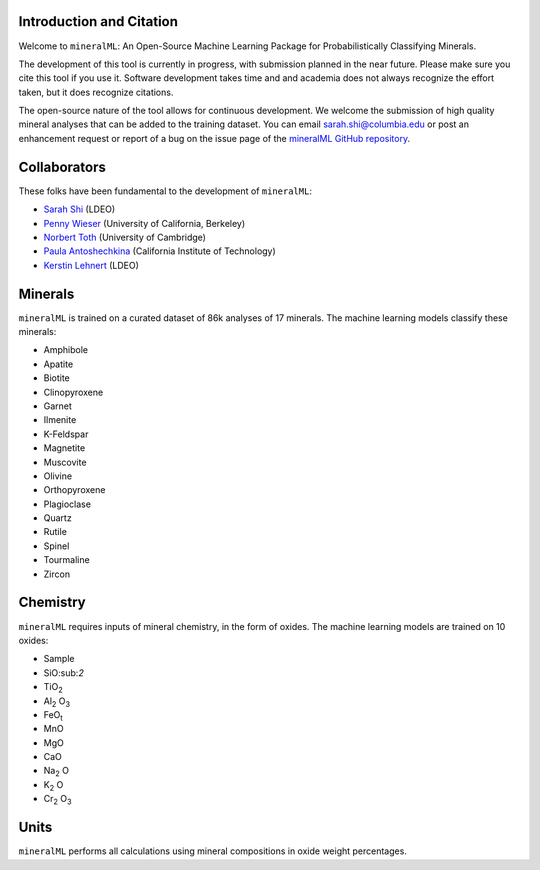 =========================
Introduction and Citation
=========================

Welcome to ``mineralML``: An Open-Source Machine Learning Package for Probabilistically Classifying Minerals.

The development of this tool is currently in progress, with submission planned in the near future. Please make sure you cite this tool if you use it. Software development takes time and and academia does not always recognize the effort taken, but it does recognize citations. 

The open-source nature of the tool allows for continuous development. We welcome the submission of high quality mineral analyses that can be added to the training dataset. You can email `sarah.shi@columbia.edu <mailto:sarah.shi@columbia.edu>`_ or post an enhancement request or report of a bug on the issue page of the `mineralML GitHub repository <https://github.com/SarahShi/mineralML>`_. 


=============
Collaborators
=============

These folks have been fundamental to the development of ``mineralML``: 

- `Sarah Shi <https://github.com/sarahshi>`_ (LDEO) 
- `Penny Wieser <https://github.com/pennywieser>`_ (University of California, Berkeley)
- `Norbert Toth <https://github.com/norberttoth398>`_ (University of Cambridge)
- `Paula Antoshechkina <https://github.com/magmasource>`_ (California Institute of Technology)
- `Kerstin Lehnert <https://lamont.columbia.edu/directory/kerstin-lehnert>`_ (LDEO)

========
Minerals
========

``mineralML`` is trained on a curated dataset of 86k analyses of 17 minerals. The machine learning models classify these minerals:

- Amphibole
- Apatite
- Biotite
- Clinopyroxene
- Garnet
- Ilmenite
- K-Feldspar
- Magnetite
- Muscovite
- Olivine
- Orthopyroxene
- Plagioclase
- Quartz
- Rutile
- Spinel
- Tourmaline
- Zircon


=========
Chemistry
=========

``mineralML`` requires inputs of mineral chemistry, in the form of oxides. The machine learning models are trained on 10 oxides: 

*  Sample
*  SiO:sub:`2`
*  TiO\ :sub:`2`
*  Al\ :sub:`2` O\ :sub:`3`
*  FeO\ :sub:`t`
*  MnO
*  MgO 
*  CaO 
*  Na\ :sub:`2` O
*  K\ :sub:`2` O
*  Cr\ :sub:`2` O\ :sub:`3`


=====
Units
=====

``mineralML`` performs all calculations using mineral compositions in oxide weight percentages.
